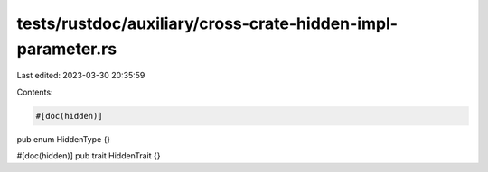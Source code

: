 tests/rustdoc/auxiliary/cross-crate-hidden-impl-parameter.rs
============================================================

Last edited: 2023-03-30 20:35:59

Contents:

.. code-block:: rs

    #[doc(hidden)]
pub enum HiddenType {}

#[doc(hidden)]
pub trait HiddenTrait {}



